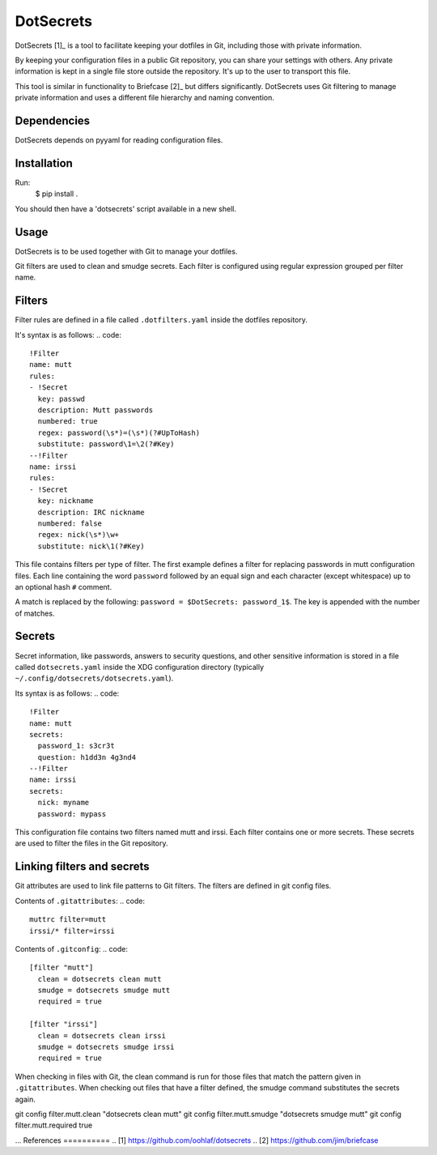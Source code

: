 DotSecrets
==========
DotSecrets [1]_ is a tool to facilitate keeping your dotfiles in Git, including
those with private information.

By keeping your configuration files in a public Git repository, you can share
your settings with others. Any private information is kept in a single file
store outside the repository. It's up to the user to transport this file.

This tool is similar in functionality to Briefcase [2]_ but differs
significantly. DotSecrets uses Git filtering to manage private information and
uses a different file hierarchy and naming convention.

Dependencies
------------
DotSecrets depends on pyyaml for reading configuration files.

Installation
------------
Run:
  $ pip install .

You should then have a 'dotsecrets' script available in a new shell.

Usage
-----
DotSecrets is to be used together with Git to manage your dotfiles.

Git filters are used to clean and smudge secrets. Each filter is configured
using regular expression grouped per filter name.

Filters
-------
Filter rules are defined in a file called ``.dotfilters.yaml`` inside the
dotfiles repository.

It's syntax is as follows:
.. code::
  !Filter
  name: mutt
  rules:
  - !Secret
    key: passwd
    description: Mutt passwords
    numbered: true
    regex: password(\s*)=(\s*)(?#UpToHash)
    substitute: password\1=\2(?#Key)
  --!Filter
  name: irssi
  rules:
  - !Secret
    key: nickname
    description: IRC nickname
    numbered: false
    regex: nick(\s*)\w+
    substitute: nick\1(?#Key)

This file contains filters per type of filter. The first example defines
a filter for replacing passwords in mutt configuration files. Each line
containing the word ``password`` followed by an equal sign and each character
(except whitespace) up to an optional hash ``#`` comment.

A match is replaced by the following: ``password = $DotSecrets: password_1$``.
The key is appended with the number of matches.

Secrets
-------
Secret information, like passwords, answers to security questions, and other
sensitive information is stored in a file called ``dotsecrets.yaml`` inside the
XDG configuration directory (typically ``~/.config/dotsecrets/dotsecrets.yaml``).

Its syntax is as follows:
.. code::
   !Filter
   name: mutt
   secrets:
     password_1: s3cr3t
     question: h1dd3n 4g3nd4
   --!Filter
   name: irssi
   secrets:
     nick: myname
     password: mypass

This configuration file contains two filters named mutt and irssi. Each
filter contains one or more secrets. These secrets are used to filter the
files in the Git repository.

Linking filters and secrets
---------------------------
Git attributes are used to link file patterns to Git filters. The filters are
defined in git config files.

Contents of ``.gitattributes``:
.. code::
  muttrc filter=mutt
  irssi/* filter=irssi

Contents of ``.gitconfig``:
.. code::
  [filter "mutt"]
    clean = dotsecrets clean mutt
    smudge = dotsecrets smudge mutt
    required = true

  [filter "irssi"]
    clean = dotsecrets clean irssi
    smudge = dotsecrets smudge irssi
    required = true

When checking in files with Git, the clean command is run for those files that
match the pattern given in ``.gitattributes``. When checking out files that
have a filter defined, the smudge command substitutes the secrets again.

git config filter.mutt.clean "dotsecrets clean mutt"
git config filter.mutt.smudge "dotsecrets smudge mutt"
git config filter.mutt.required true

...
References
==========
.. [1] https://github.com/oohlaf/dotsecrets
.. [2] https://github.com/jim/briefcase
